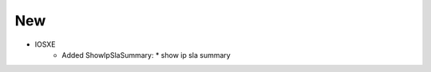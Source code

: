 --------------------------------------------------------------------------------
                                New
--------------------------------------------------------------------------------
* IOSXE
    * Added ShowIpSlaSummary:
      * show ip sla summary